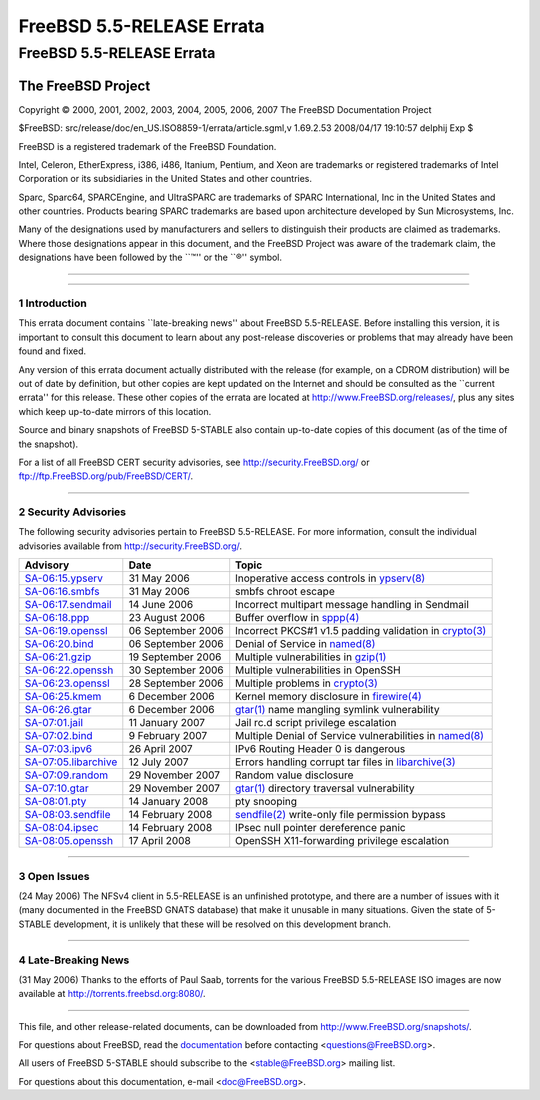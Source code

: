 ==========================
FreeBSD 5.5-RELEASE Errata
==========================

.. raw:: html

   <div class="ARTICLE">

.. raw:: html

   <div class="TITLEPAGE">

FreeBSD 5.5-RELEASE Errata
==========================

The FreeBSD Project
~~~~~~~~~~~~~~~~~~~

Copyright © 2000, 2001, 2002, 2003, 2004, 2005, 2006, 2007 The FreeBSD
Documentation Project

| $FreeBSD: src/release/doc/en\_US.ISO8859-1/errata/article.sgml,v
  1.69.2.53 2008/04/17 19:10:57 delphij Exp $

.. raw:: html

   <div class="LEGALNOTICE">

FreeBSD is a registered trademark of the FreeBSD Foundation.

Intel, Celeron, EtherExpress, i386, i486, Itanium, Pentium, and Xeon are
trademarks or registered trademarks of Intel Corporation or its
subsidiaries in the United States and other countries.

Sparc, Sparc64, SPARCEngine, and UltraSPARC are trademarks of SPARC
International, Inc in the United States and other countries. Products
bearing SPARC trademarks are based upon architecture developed by Sun
Microsystems, Inc.

Many of the designations used by manufacturers and sellers to
distinguish their products are claimed as trademarks. Where those
designations appear in this document, and the FreeBSD Project was aware
of the trademark claim, the designations have been followed by the
\`\`™'' or the \`\`®'' symbol.

.. raw:: html

   </div>

--------------

.. raw:: html

   </div>

    .. raw:: html

       <div class="ABSTRACT">

    This document lists errata items for FreeBSD 5.5-RELEASE, containing
    significant information discovered after the release or too late in
    the release cycle to be otherwise included in the release
    documentation. This information includes security advisories, as
    well as news relating to the software or documentation that could
    affect its operation or usability. An up-to-date version of this
    document should always be consulted before installing this version
    of FreeBSD.

    This errata document for FreeBSD 5.5-RELEASE will be maintained
    until the end-of-life date for the 5-STABLE branch. As of the
    release date, this date was estimated to be 31 May 2008. The current
    end-of-life state for the various FreeBSD branches can be found at
    http://security.freebsd.org/.

    .. raw:: html

       </div>

.. raw:: html

   <div class="SECT1">

--------------

1 Introduction
--------------

This errata document contains \`\`late-breaking news'' about FreeBSD
5.5-RELEASE. Before installing this version, it is important to consult
this document to learn about any post-release discoveries or problems
that may already have been found and fixed.

Any version of this errata document actually distributed with the
release (for example, on a CDROM distribution) will be out of date by
definition, but other copies are kept updated on the Internet and should
be consulted as the \`\`current errata'' for this release. These other
copies of the errata are located at http://www.FreeBSD.org/releases/,
plus any sites which keep up-to-date mirrors of this location.

Source and binary snapshots of FreeBSD 5-STABLE also contain up-to-date
copies of this document (as of the time of the snapshot).

For a list of all FreeBSD CERT security advisories, see
http://security.FreeBSD.org/ or ftp://ftp.FreeBSD.org/pub/FreeBSD/CERT/.

.. raw:: html

   </div>

.. raw:: html

   <div class="SECT1">

--------------

2 Security Advisories
---------------------

The following security advisories pertain to FreeBSD 5.5-RELEASE. For
more information, consult the individual advisories available from
http://security.FreeBSD.org/.

.. raw:: html

   <div class="INFORMALTABLE">

+----------------------------------------------------------------------------------------------------+---------------------+-----------------------------------------------------------------------------------------------------------------------------------------------------+
| Advisory                                                                                           | Date                | Topic                                                                                                                                               |
+====================================================================================================+=====================+=====================================================================================================================================================+
| `SA-06:15.ypserv <http://security.FreeBSD.org/advisories/FreeBSD-SA-06:15.ypserv.asc>`__           | 31 May 2006         | Inoperative access controls in `ypserv(8) <http://www.FreeBSD.org/cgi/man.cgi?query=ypserv&sektion=8&manpath=FreeBSD+5.5-stable>`__                 |
+----------------------------------------------------------------------------------------------------+---------------------+-----------------------------------------------------------------------------------------------------------------------------------------------------+
| `SA-06:16.smbfs <http://security.FreeBSD.org/advisories/FreeBSD-SA-06:16.smbfs.asc>`__             | 31 May 2006         | smbfs chroot escape                                                                                                                                 |
+----------------------------------------------------------------------------------------------------+---------------------+-----------------------------------------------------------------------------------------------------------------------------------------------------+
| `SA-06:17.sendmail <http://security.FreeBSD.org/advisories/FreeBSD-SA-06:17.sendmail.asc>`__       | 14 June 2006        | Incorrect multipart message handling in Sendmail                                                                                                    |
+----------------------------------------------------------------------------------------------------+---------------------+-----------------------------------------------------------------------------------------------------------------------------------------------------+
| `SA-06:18.ppp <http://security.FreeBSD.org/advisories/FreeBSD-SA-06:18.ppp.asc>`__                 | 23 August 2006      | Buffer overflow in `sppp(4) <http://www.FreeBSD.org/cgi/man.cgi?query=sppp&sektion=4&manpath=FreeBSD+5.5-stable>`__                                 |
+----------------------------------------------------------------------------------------------------+---------------------+-----------------------------------------------------------------------------------------------------------------------------------------------------+
| `SA-06:19.openssl <http://security.FreeBSD.org/advisories/FreeBSD-SA-06:19.openssl.asc>`__         | 06 September 2006   | Incorrect PKCS#1 v1.5 padding validation in `crypto(3) <http://www.FreeBSD.org/cgi/man.cgi?query=crypto&sektion=3&manpath=FreeBSD+5.5-stable>`__    |
+----------------------------------------------------------------------------------------------------+---------------------+-----------------------------------------------------------------------------------------------------------------------------------------------------+
| `SA-06:20.bind <http://security.FreeBSD.org/advisories/FreeBSD-SA-06:20.bind.asc>`__               | 06 September 2006   | Denial of Service in `named(8) <http://www.FreeBSD.org/cgi/man.cgi?query=named&sektion=8&manpath=FreeBSD+5.5-stable>`__                             |
+----------------------------------------------------------------------------------------------------+---------------------+-----------------------------------------------------------------------------------------------------------------------------------------------------+
| `SA-06:21.gzip <http://security.FreeBSD.org/advisories/FreeBSD-SA-06:21.gzip.asc>`__               | 19 September 2006   | Multiple vulnerabilities in `gzip(1) <http://www.FreeBSD.org/cgi/man.cgi?query=gzip&sektion=1&manpath=FreeBSD+5.5-stable>`__                        |
+----------------------------------------------------------------------------------------------------+---------------------+-----------------------------------------------------------------------------------------------------------------------------------------------------+
| `SA-06:22.openssh <http://security.FreeBSD.org/advisories/FreeBSD-SA-06:22.openssh.asc>`__         | 30 September 2006   | Multiple vulnerabilities in OpenSSH                                                                                                                 |
+----------------------------------------------------------------------------------------------------+---------------------+-----------------------------------------------------------------------------------------------------------------------------------------------------+
| `SA-06:23.openssl <http://security.FreeBSD.org/advisories/FreeBSD-SA-06:23.openssl.asc>`__         | 28 September 2006   | Multiple problems in `crypto(3) <http://www.FreeBSD.org/cgi/man.cgi?query=crypto&sektion=3&manpath=FreeBSD+5.5-stable>`__                           |
+----------------------------------------------------------------------------------------------------+---------------------+-----------------------------------------------------------------------------------------------------------------------------------------------------+
| `SA-06:25.kmem <http://security.FreeBSD.org/advisories/FreeBSD-SA-06:25.kmem.asc>`__               | 6 December 2006     | Kernel memory disclosure in `firewire(4) <http://www.FreeBSD.org/cgi/man.cgi?query=firewire&sektion=4&manpath=FreeBSD+5.5-stable>`__                |
+----------------------------------------------------------------------------------------------------+---------------------+-----------------------------------------------------------------------------------------------------------------------------------------------------+
| `SA-06:26.gtar <http://security.FreeBSD.org/advisories/FreeBSD-SA-06:26.gtar.asc>`__               | 6 December 2006     | `gtar(1) <http://www.FreeBSD.org/cgi/man.cgi?query=gtar&sektion=1&manpath=FreeBSD+5.5-stable>`__ name mangling symlink vulnerability                |
+----------------------------------------------------------------------------------------------------+---------------------+-----------------------------------------------------------------------------------------------------------------------------------------------------+
| `SA-07:01.jail <http://security.FreeBSD.org/advisories/FreeBSD-SA-07:01.jail.asc>`__               | 11 January 2007     | Jail rc.d script privilege escalation                                                                                                               |
+----------------------------------------------------------------------------------------------------+---------------------+-----------------------------------------------------------------------------------------------------------------------------------------------------+
| `SA-07:02.bind <http://security.FreeBSD.org/advisories/FreeBSD-SA-07:02.bind.asc>`__               | 9 February 2007     | Multiple Denial of Service vulnerabilities in `named(8) <http://www.FreeBSD.org/cgi/man.cgi?query=named&sektion=8&manpath=FreeBSD+5.5-stable>`__    |
+----------------------------------------------------------------------------------------------------+---------------------+-----------------------------------------------------------------------------------------------------------------------------------------------------+
| `SA-07:03.ipv6 <http://security.FreeBSD.org/advisories/FreeBSD-SA-07:03.ipv6.asc>`__               | 26 April 2007       | IPv6 Routing Header 0 is dangerous                                                                                                                  |
+----------------------------------------------------------------------------------------------------+---------------------+-----------------------------------------------------------------------------------------------------------------------------------------------------+
| `SA-07:05.libarchive <http://security.FreeBSD.org/advisories/FreeBSD-SA-07:05.libarchive.asc>`__   | 12 July 2007        | Errors handling corrupt tar files in `libarchive(3) <http://www.FreeBSD.org/cgi/man.cgi?query=libarchive&sektion=3&manpath=FreeBSD+5.5-stable>`__   |
+----------------------------------------------------------------------------------------------------+---------------------+-----------------------------------------------------------------------------------------------------------------------------------------------------+
| `SA-07:09.random <http://security.FreeBSD.org/advisories/FreeBSD-SA-07:09.random.asc>`__           | 29 November 2007    | Random value disclosure                                                                                                                             |
+----------------------------------------------------------------------------------------------------+---------------------+-----------------------------------------------------------------------------------------------------------------------------------------------------+
| `SA-07:10.gtar <http://security.FreeBSD.org/advisories/FreeBSD-SA-07:10.gtar.asc>`__               | 29 November 2007    | `gtar(1) <http://www.FreeBSD.org/cgi/man.cgi?query=gtar&sektion=1&manpath=FreeBSD+5.5-stable>`__ directory traversal vulnerability                  |
+----------------------------------------------------------------------------------------------------+---------------------+-----------------------------------------------------------------------------------------------------------------------------------------------------+
| `SA-08:01.pty <http://security.FreeBSD.org/advisories/FreeBSD-SA-08:01.pty.asc>`__                 | 14 January 2008     | pty snooping                                                                                                                                        |
+----------------------------------------------------------------------------------------------------+---------------------+-----------------------------------------------------------------------------------------------------------------------------------------------------+
| `SA-08:03.sendfile <http://security.FreeBSD.org/advisories/FreeBSD-SA-08:03.sendfile.asc>`__       | 14 February 2008    | `sendfile(2) <http://www.FreeBSD.org/cgi/man.cgi?query=sendfile&sektion=2&manpath=FreeBSD+5.5-stable>`__ write-only file permission bypass          |
+----------------------------------------------------------------------------------------------------+---------------------+-----------------------------------------------------------------------------------------------------------------------------------------------------+
| `SA-08:04.ipsec <http://security.FreeBSD.org/advisories/FreeBSD-SA-08:04.ipsec.asc>`__             | 14 February 2008    | IPsec null pointer dereference panic                                                                                                                |
+----------------------------------------------------------------------------------------------------+---------------------+-----------------------------------------------------------------------------------------------------------------------------------------------------+
| `SA-08:05.openssh <http://security.freebsd.org/advisories/FreeBSD-SA-08:05.openssh.asc>`__         | 17 April 2008       | OpenSSH X11-forwarding privilege escalation                                                                                                         |
+----------------------------------------------------------------------------------------------------+---------------------+-----------------------------------------------------------------------------------------------------------------------------------------------------+

.. raw:: html

   </div>

.. raw:: html

   </div>

.. raw:: html

   <div class="SECT1">

--------------

3 Open Issues
-------------

(24 May 2006) The NFSv4 client in 5.5-RELEASE is an unfinished
prototype, and there are a number of issues with it (many documented in
the FreeBSD GNATS database) that make it unusable in many situations.
Given the state of 5-STABLE development, it is unlikely that these will
be resolved on this development branch.

.. raw:: html

   </div>

.. raw:: html

   <div class="SECT1">

--------------

4 Late-Breaking News
--------------------

(31 May 2006) Thanks to the efforts of Paul Saab, torrents for the
various FreeBSD 5.5-RELEASE ISO images are now available at
http://torrents.freebsd.org:8080/.

.. raw:: html

   </div>

.. raw:: html

   </div>

--------------

This file, and other release-related documents, can be downloaded from
http://www.FreeBSD.org/snapshots/.

For questions about FreeBSD, read the
`documentation <http://www.FreeBSD.org/docs.html>`__ before contacting
<questions@FreeBSD.org\ >.

All users of FreeBSD 5-STABLE should subscribe to the
<stable@FreeBSD.org\ > mailing list.

For questions about this documentation, e-mail <doc@FreeBSD.org\ >.
